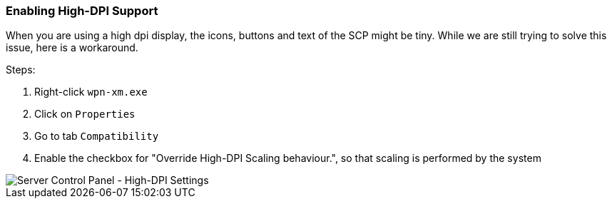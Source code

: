 === Enabling High-DPI Support

When you are using a high dpi display, the icons, buttons and text of the SCP might be tiny.
While we are still trying to solve this issue, here is a workaround.

Steps:

. Right-click `wpn-xm.exe`
. Click on `Properties`
. Go to tab `Compatibility`
. Enable the checkbox for "Override High-DPI Scaling behaviour.", so that scaling is performed by the system

image::../images/Server-Control-Panel-Enabling-HighDPI-Support.png[Server Control Panel - High-DPI Settings]
